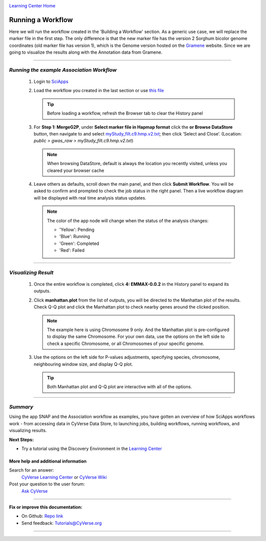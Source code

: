 |CyVerse logo|_

|Home_Icon|_
`Learning Center Home <http://learning.cyverse.org/>`_


Running a Workflow
-------------------
Here we will run the workflow created in the 'Building a Workflow' section. As a generic use case, we will replace the marker file in the first step. The only difference is that the new marker file has the version 2 Sorghum bicolor genome coordinates (old marker file has version 1), which is the Genome version hosted on the `Gramene <http://gramene.org/>`_ website. Since we are going to visualize the results along with the Annotation data from Gramene.

----

*Running the example Association Workflow*
~~~~~~~~~~~~~~~~~~~~~~~~~~~~~~~~~~~~~~~~~~~

  1. Login to `SciApps <https://www.SciApps.org/>`_
  
  2. Load the workflow you created in the last section or use `this file <https://data.sciapps.org/misc/my_pca_workflow.json>`_

     .. Tip::
       Before loading a workflow, refresh the Browser tab to clear the History panel 
       
  3. For **Step 1: MergeG2P**, under **Select marker file in Hapmap format** click the **or Browse DataStore** button, then navigate to and select `myStudy_filt.c9.hmp.v2.txt <https://data.sciapps.org/example_data/gwas_raw/myStudy_filt.c9.hmp.v2.txt>`_; then click ‘Select and Close’. (Location: *public > gwas_raw > myStudy_filt.c9.hmp.v2.txt*) 

     |run_workflow|
     
     .. Note::
       When browsing DataStore, default is always the location you recently visited, unless you cleared your browser cache 
   
  4. Leave others as defaults, scroll down the main panel, and then click **Submit Workflow**. You will be asked to confirm and prompted to check the job status in the right panel. Then a live workflow diagram will be displayed with real time analysis status updates.
     
     .. Note::
     
       |running_workflow|
       
       The color of the app node will change when the status of the analysis changes:
       
       - 'Yellow': Pending
       - 'Blue': Running
       - 'Green': Completed
       - 'Red': Failed
    
----

*Visualizing Result*
~~~~~~~~~~~~~~~~~~~~~~~~~~~

   1. Once the entire workflow is completed, click **4: EMMAX-0.0.2** in the History panel to expand its outputs. 
   
      |workflow_results|
      
   2. Click **manhattan.plot** from the list of outputs, you will be directed to the Manhattan plot of the results. Check Q-Q plot and click the Manhattan plot to check nearby genes around the clicked position.
   
      |manhattan_plot|
  
      .. Note::
        The example here is using Chromosome 9 only. And the Manhattan plot is pre-configured to display the same Chromosome. For your own data, use the options on the left side to check a specific Chromosome, or all Chromosomes of your specific genome.

   3. Use the options on the left side for P-values adjustments, specifying species, chromosome, neighbouring window size, and display Q-Q plot.
   
      .. Tip::
        Both Manhattan plot and Q-Q plot are interactive with all of the options.
     
----

*Summary*
~~~~~~~~~

Using the app SNAP and the Association workflow as examples, you have gotten an overview of how SciApps workflows work - from accessing data in CyVerse Data Store, to launching jobs, building workflows, running workflows, and visualizing results.

..
    Summary

**Next Steps:**

- Try a tutorial using the Discovery Environment in the `Learning Center <http://learning.cyverse.org>`_

More help and additional information
`````````````````````````````````````

..
    Short description and links to any reading materials

Search for an answer:
    `CyVerse Learning Center <http://learning.cyverse.org>`_ or
    `CyVerse Wiki <https://wiki.cyverse.org>`_

Post your question to the user forum:
    `Ask CyVerse <http://ask.iplantcollaborative.org/questions>`_

----

**Fix or improve this documentation:**

- On Github: `Repo link <https://github.com/CyVerse-learning-materials/SciApps_guide>`_
- Send feedback: `Tutorials@CyVerse.org <Tutorials@CyVerse.org>`_

----

.. |CyVerse logo| image:: ./img/cyverse_rgb.png
    :width: 500
    :height: 100
.. _CyVerse logo: http://learning.cyverse.org/
.. |Home_Icon| image:: ./img/homeicon.png
    :width: 25
    :height: 25
.. _Home_Icon: http://learning.cyverse.org/
.. |run_workflow| image:: ./img/sci_apps/run_workflow.gif
    :width: 660
    :height: 295
.. |running_workflow| image:: ./img/sci_apps/running_workflow.gif
    :width: 660
    :height: 299
.. |workflow_results| image:: ./img/sci_apps/workflow_results.gif
    :width: 660
    :height: 300
.. |manhattan_plot| image:: ./img/sci_apps/manhattan_plot.gif
    :width: 660
    :height: 355
